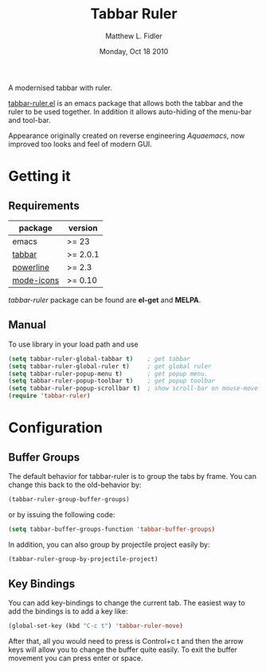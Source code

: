 #+TITLE: Tabbar Ruler
#+AUTHOR: Matthew L. Fidler
#+DATE: Monday, Oct 18 2010
#+OPTIONS: num:t
#+STARTUP: content

A modernised tabbar with ruler.

#+ATTR_HTML: title="screenshot"
[[https://www.google.com][file:https://raw.githubusercontent.com/rhoit/tabbar-ruler.el/dump/screenshots/01.png]]

[[file:tabbar-ruler.el][tabbar-ruler.el]] is an emacs package that allows both the tabbar and
the ruler to be used together. In addition it allows auto-hiding of
the menu-bar and tool-bar.

Appearance originally created on reverse engineering /Aquaemacs/, now
improved too looks and feel of modern GUI.

* Getting it
** Requirements

   | package    | version  |
   |------------+----------|
   | emacs      | >= 23    |
   | [[https://github.com/dholm][tabbar]]     | >= 2.0.1 |
   | [[https://github.com/milkypostman/powerline][powerline]]  | >= 2.3   |
   | [[https://github.com/ryuslash/mode-icons][mode-icons]] | >= 0.10  |

   /tabbar-ruler/ package can be found are *el-get* and *MELPA*.

** Manual
   To use  library in your load path and use

   #+BEGIN_SRC emacs-lisp
     (setq tabbar-ruler-global-tabbar t)    ; get tabbar
     (setq tabbar-ruler-global-ruler t)     ; get global ruler
     (setq tabbar-ruler-popup-menu t)       ; get popup menu.
     (setq tabbar-ruler-popup-toolbar t)    ; get popup toolbar
     (setq tabbar-ruler-popup-scrollbar t)  ; show scroll-bar on mouse-move
     (require 'tabbar-ruler)
   #+END_SRC

* Configuration
** Buffer Groups
   The default behavior for tabbar-ruler is to group the tabs by frame.
   You can change this back to the old-behavior by:

   #+BEGIN_SRC emacs-lisp
     (tabbar-ruler-group-buffer-groups)
   #+END_SRC

   or by issuing the following code:

   #+BEGIN_SRC emacs-lisp
     (setq tabbar-buffer-groups-function 'tabbar-buffer-groups)
   #+END_SRC

   In addition, you can also group by projectile project easily by:

   #+BEGIN_SRC emacs-lisp
     (tabbar-ruler-group-by-projectile-project)
   #+END_SRC

** Key Bindings
   You can add key-bindings to change the current tab.  The easiest way
   to add the bindings is to add a key like:

   #+BEGIN_SRC emacs-lisp
     (global-set-key (kbd "C-c t") 'tabbar-ruler-move)
   #+END_SRC

   After that, all you would need to press is Control+c t and then the
   arrow keys will allow you to change the buffer quite easily. To exit
   the buffer movement you can press enter or space.
